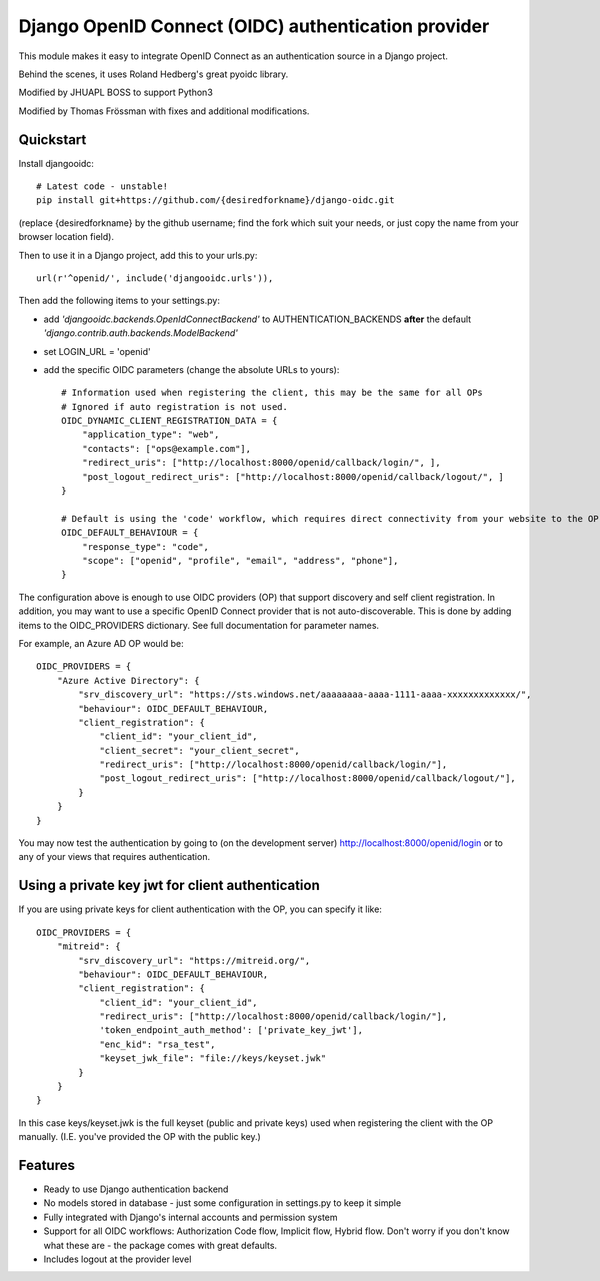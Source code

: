 Django OpenID Connect (OIDC) authentication provider
====================================================

This module makes it easy to integrate OpenID Connect as an authentication source in a Django project.

Behind the scenes, it uses Roland Hedberg's great pyoidc library.

Modified by JHUAPL BOSS to support Python3

Modified by Thomas Frössman with fixes and additional modifications.

Quickstart
----------

Install djangooidc::

    # Latest code - unstable!
    pip install git+https://github.com/{desiredforkname}/django-oidc.git

(replace {desiredforkname} by the github username; find the fork which suit your needs, or just copy the name from your browser location field).

Then to use it in a Django project, add this to your urls.py::

    url(r'^openid/', include('djangooidc.urls')),


Then add the following items to your settings.py:

* add `'djangooidc.backends.OpenIdConnectBackend'` to AUTHENTICATION_BACKENDS **after** the default
  `'django.contrib.auth.backends.ModelBackend'`
* set LOGIN_URL = 'openid'
* add the specific OIDC parameters (change the absolute URLs to yours)::

    # Information used when registering the client, this may be the same for all OPs
    # Ignored if auto registration is not used.
    OIDC_DYNAMIC_CLIENT_REGISTRATION_DATA = {
        "application_type": "web",
        "contacts": ["ops@example.com"],
        "redirect_uris": ["http://localhost:8000/openid/callback/login/", ],
        "post_logout_redirect_uris": ["http://localhost:8000/openid/callback/logout/", ]
    }

    # Default is using the 'code' workflow, which requires direct connectivity from your website to the OP.
    OIDC_DEFAULT_BEHAVIOUR = {
        "response_type": "code",
        "scope": ["openid", "profile", "email", "address", "phone"],
    }

The configuration above is enough to use OIDC providers (OP) that support discovery and self client registration.
In addition, you may want to use a specific OpenID Connect provider that is not auto-discoverable. This is done
by adding items to the OIDC_PROVIDERS dictionary. See full documentation for parameter names.

For example, an Azure AD OP would be::

    OIDC_PROVIDERS = {
        "Azure Active Directory": {
            "srv_discovery_url": "https://sts.windows.net/aaaaaaaa-aaaa-1111-aaaa-xxxxxxxxxxxxx/",
            "behaviour": OIDC_DEFAULT_BEHAVIOUR,
            "client_registration": {
                "client_id": "your_client_id",
                "client_secret": "your_client_secret",
                "redirect_uris": ["http://localhost:8000/openid/callback/login/"],
                "post_logout_redirect_uris": ["http://localhost:8000/openid/callback/logout/"],
            }
        }
    }


You may now test the authentication by going to (on the development server) http://localhost:8000/openid/login or to any
of your views that requires authentication.

Using a private key jwt for client authentication
-------------------------------------------------
If you are using private keys for client authentication with the OP, you can specify it like::

    OIDC_PROVIDERS = {
        "mitreid": {
            "srv_discovery_url": "https://mitreid.org/",
            "behaviour": OIDC_DEFAULT_BEHAVIOUR,
            "client_registration": {
                "client_id": "your_client_id",
                "redirect_uris": ["http://localhost:8000/openid/callback/login/"],
                'token_endpoint_auth_method': ['private_key_jwt'],
                "enc_kid": "rsa_test",
                "keyset_jwk_file": "file://keys/keyset.jwk"
            }
        }
    }

In this case keys/keyset.jwk is the full keyset (public and private keys) used when registering the client with the OP
manually. (I.E. you've provided the OP with the public key.)

Features
--------

* Ready to use Django authentication backend
* No models stored in database - just some configuration in settings.py to keep it simple
* Fully integrated with Django's internal accounts and permission system
* Support for all OIDC workflows: Authorization Code flow, Implicit flow, Hybrid flow. Don't worry if you don't know
  what these are - the package comes with great defaults.
* Includes logout at the provider level

